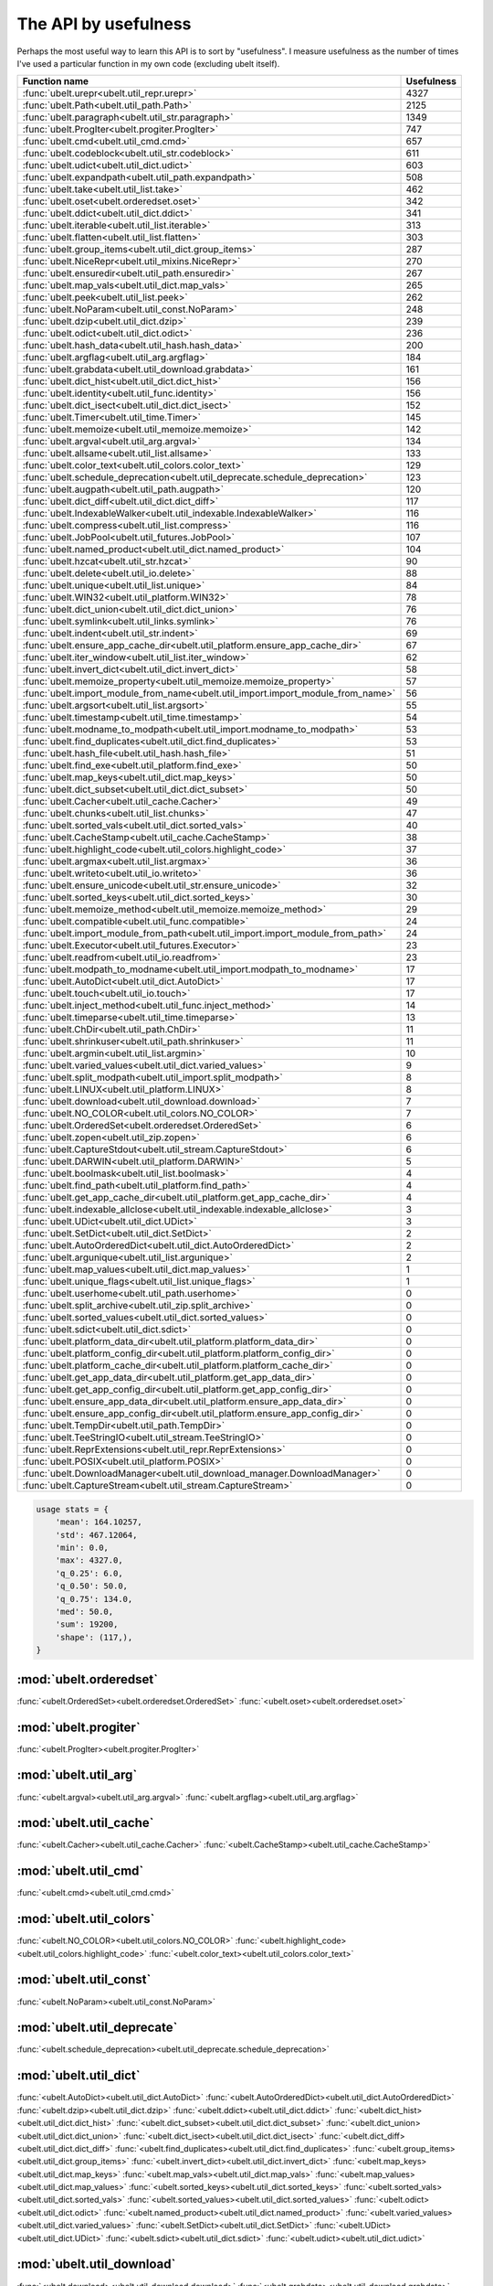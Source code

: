 The API by usefulness
=====================

.. to help generate python ~/code/ubelt/dev/maintain/gen_api_for_docs.py --extra_modname=bioharn,watch --remove_zeros=False

Perhaps the most useful way to learn this API is to sort by "usefulness".
I measure usefulness as the number of times I've used a particular function in
my own code (excluding ubelt itself).


================================================================================= ================
 Function name                                                                          Usefulness
================================================================================= ================
:func:`ubelt.urepr<ubelt.util_repr.urepr>`                                                    4327
:func:`ubelt.Path<ubelt.util_path.Path>`                                                      2125
:func:`ubelt.paragraph<ubelt.util_str.paragraph>`                                             1349
:func:`ubelt.ProgIter<ubelt.progiter.ProgIter>`                                                747
:func:`ubelt.cmd<ubelt.util_cmd.cmd>`                                                          657
:func:`ubelt.codeblock<ubelt.util_str.codeblock>`                                              611
:func:`ubelt.udict<ubelt.util_dict.udict>`                                                     603
:func:`ubelt.expandpath<ubelt.util_path.expandpath>`                                           508
:func:`ubelt.take<ubelt.util_list.take>`                                                       462
:func:`ubelt.oset<ubelt.orderedset.oset>`                                                      342
:func:`ubelt.ddict<ubelt.util_dict.ddict>`                                                     341
:func:`ubelt.iterable<ubelt.util_list.iterable>`                                               313
:func:`ubelt.flatten<ubelt.util_list.flatten>`                                                 303
:func:`ubelt.group_items<ubelt.util_dict.group_items>`                                         287
:func:`ubelt.NiceRepr<ubelt.util_mixins.NiceRepr>`                                             270
:func:`ubelt.ensuredir<ubelt.util_path.ensuredir>`                                             267
:func:`ubelt.map_vals<ubelt.util_dict.map_vals>`                                               265
:func:`ubelt.peek<ubelt.util_list.peek>`                                                       262
:func:`ubelt.NoParam<ubelt.util_const.NoParam>`                                                248
:func:`ubelt.dzip<ubelt.util_dict.dzip>`                                                       239
:func:`ubelt.odict<ubelt.util_dict.odict>`                                                     236
:func:`ubelt.hash_data<ubelt.util_hash.hash_data>`                                             200
:func:`ubelt.argflag<ubelt.util_arg.argflag>`                                                  184
:func:`ubelt.grabdata<ubelt.util_download.grabdata>`                                           161
:func:`ubelt.dict_hist<ubelt.util_dict.dict_hist>`                                             156
:func:`ubelt.identity<ubelt.util_func.identity>`                                               156
:func:`ubelt.dict_isect<ubelt.util_dict.dict_isect>`                                           152
:func:`ubelt.Timer<ubelt.util_time.Timer>`                                                     145
:func:`ubelt.memoize<ubelt.util_memoize.memoize>`                                              142
:func:`ubelt.argval<ubelt.util_arg.argval>`                                                    134
:func:`ubelt.allsame<ubelt.util_list.allsame>`                                                 133
:func:`ubelt.color_text<ubelt.util_colors.color_text>`                                         129
:func:`ubelt.schedule_deprecation<ubelt.util_deprecate.schedule_deprecation>`                  123
:func:`ubelt.augpath<ubelt.util_path.augpath>`                                                 120
:func:`ubelt.dict_diff<ubelt.util_dict.dict_diff>`                                             117
:func:`ubelt.IndexableWalker<ubelt.util_indexable.IndexableWalker>`                            116
:func:`ubelt.compress<ubelt.util_list.compress>`                                               116
:func:`ubelt.JobPool<ubelt.util_futures.JobPool>`                                              107
:func:`ubelt.named_product<ubelt.util_dict.named_product>`                                     104
:func:`ubelt.hzcat<ubelt.util_str.hzcat>`                                                       90
:func:`ubelt.delete<ubelt.util_io.delete>`                                                      88
:func:`ubelt.unique<ubelt.util_list.unique>`                                                    84
:func:`ubelt.WIN32<ubelt.util_platform.WIN32>`                                                  78
:func:`ubelt.dict_union<ubelt.util_dict.dict_union>`                                            76
:func:`ubelt.symlink<ubelt.util_links.symlink>`                                                 76
:func:`ubelt.indent<ubelt.util_str.indent>`                                                     69
:func:`ubelt.ensure_app_cache_dir<ubelt.util_platform.ensure_app_cache_dir>`                    67
:func:`ubelt.iter_window<ubelt.util_list.iter_window>`                                          62
:func:`ubelt.invert_dict<ubelt.util_dict.invert_dict>`                                          58
:func:`ubelt.memoize_property<ubelt.util_memoize.memoize_property>`                             57
:func:`ubelt.import_module_from_name<ubelt.util_import.import_module_from_name>`                56
:func:`ubelt.argsort<ubelt.util_list.argsort>`                                                  55
:func:`ubelt.timestamp<ubelt.util_time.timestamp>`                                              54
:func:`ubelt.modname_to_modpath<ubelt.util_import.modname_to_modpath>`                          53
:func:`ubelt.find_duplicates<ubelt.util_dict.find_duplicates>`                                  53
:func:`ubelt.hash_file<ubelt.util_hash.hash_file>`                                              51
:func:`ubelt.find_exe<ubelt.util_platform.find_exe>`                                            50
:func:`ubelt.map_keys<ubelt.util_dict.map_keys>`                                                50
:func:`ubelt.dict_subset<ubelt.util_dict.dict_subset>`                                          50
:func:`ubelt.Cacher<ubelt.util_cache.Cacher>`                                                   49
:func:`ubelt.chunks<ubelt.util_list.chunks>`                                                    47
:func:`ubelt.sorted_vals<ubelt.util_dict.sorted_vals>`                                          40
:func:`ubelt.CacheStamp<ubelt.util_cache.CacheStamp>`                                           38
:func:`ubelt.highlight_code<ubelt.util_colors.highlight_code>`                                  37
:func:`ubelt.argmax<ubelt.util_list.argmax>`                                                    36
:func:`ubelt.writeto<ubelt.util_io.writeto>`                                                    36
:func:`ubelt.ensure_unicode<ubelt.util_str.ensure_unicode>`                                     32
:func:`ubelt.sorted_keys<ubelt.util_dict.sorted_keys>`                                          30
:func:`ubelt.memoize_method<ubelt.util_memoize.memoize_method>`                                 29
:func:`ubelt.compatible<ubelt.util_func.compatible>`                                            24
:func:`ubelt.import_module_from_path<ubelt.util_import.import_module_from_path>`                24
:func:`ubelt.Executor<ubelt.util_futures.Executor>`                                             23
:func:`ubelt.readfrom<ubelt.util_io.readfrom>`                                                  23
:func:`ubelt.modpath_to_modname<ubelt.util_import.modpath_to_modname>`                          17
:func:`ubelt.AutoDict<ubelt.util_dict.AutoDict>`                                                17
:func:`ubelt.touch<ubelt.util_io.touch>`                                                        17
:func:`ubelt.inject_method<ubelt.util_func.inject_method>`                                      14
:func:`ubelt.timeparse<ubelt.util_time.timeparse>`                                              13
:func:`ubelt.ChDir<ubelt.util_path.ChDir>`                                                      11
:func:`ubelt.shrinkuser<ubelt.util_path.shrinkuser>`                                            11
:func:`ubelt.argmin<ubelt.util_list.argmin>`                                                    10
:func:`ubelt.varied_values<ubelt.util_dict.varied_values>`                                       9
:func:`ubelt.split_modpath<ubelt.util_import.split_modpath>`                                     8
:func:`ubelt.LINUX<ubelt.util_platform.LINUX>`                                                   8
:func:`ubelt.download<ubelt.util_download.download>`                                             7
:func:`ubelt.NO_COLOR<ubelt.util_colors.NO_COLOR>`                                               7
:func:`ubelt.OrderedSet<ubelt.orderedset.OrderedSet>`                                            6
:func:`ubelt.zopen<ubelt.util_zip.zopen>`                                                        6
:func:`ubelt.CaptureStdout<ubelt.util_stream.CaptureStdout>`                                     6
:func:`ubelt.DARWIN<ubelt.util_platform.DARWIN>`                                                 5
:func:`ubelt.boolmask<ubelt.util_list.boolmask>`                                                 4
:func:`ubelt.find_path<ubelt.util_platform.find_path>`                                           4
:func:`ubelt.get_app_cache_dir<ubelt.util_platform.get_app_cache_dir>`                           4
:func:`ubelt.indexable_allclose<ubelt.util_indexable.indexable_allclose>`                        3
:func:`ubelt.UDict<ubelt.util_dict.UDict>`                                                       3
:func:`ubelt.SetDict<ubelt.util_dict.SetDict>`                                                   2
:func:`ubelt.AutoOrderedDict<ubelt.util_dict.AutoOrderedDict>`                                   2
:func:`ubelt.argunique<ubelt.util_list.argunique>`                                               2
:func:`ubelt.map_values<ubelt.util_dict.map_values>`                                             1
:func:`ubelt.unique_flags<ubelt.util_list.unique_flags>`                                         1
:func:`ubelt.userhome<ubelt.util_path.userhome>`                                                 0
:func:`ubelt.split_archive<ubelt.util_zip.split_archive>`                                        0
:func:`ubelt.sorted_values<ubelt.util_dict.sorted_values>`                                       0
:func:`ubelt.sdict<ubelt.util_dict.sdict>`                                                       0
:func:`ubelt.platform_data_dir<ubelt.util_platform.platform_data_dir>`                           0
:func:`ubelt.platform_config_dir<ubelt.util_platform.platform_config_dir>`                       0
:func:`ubelt.platform_cache_dir<ubelt.util_platform.platform_cache_dir>`                         0
:func:`ubelt.get_app_data_dir<ubelt.util_platform.get_app_data_dir>`                             0
:func:`ubelt.get_app_config_dir<ubelt.util_platform.get_app_config_dir>`                         0
:func:`ubelt.ensure_app_data_dir<ubelt.util_platform.ensure_app_data_dir>`                       0
:func:`ubelt.ensure_app_config_dir<ubelt.util_platform.ensure_app_config_dir>`                   0
:func:`ubelt.TempDir<ubelt.util_path.TempDir>`                                                   0
:func:`ubelt.TeeStringIO<ubelt.util_stream.TeeStringIO>`                                         0
:func:`ubelt.ReprExtensions<ubelt.util_repr.ReprExtensions>`                                     0
:func:`ubelt.POSIX<ubelt.util_platform.POSIX>`                                                   0
:func:`ubelt.DownloadManager<ubelt.util_download_manager.DownloadManager>`                       0
:func:`ubelt.CaptureStream<ubelt.util_stream.CaptureStream>`                                     0
================================================================================= ================

.. code:: python

    usage stats = {
        'mean': 164.10257,
        'std': 467.12064,
        'min': 0.0,
        'max': 4327.0,
        'q_0.25': 6.0,
        'q_0.50': 50.0,
        'q_0.75': 134.0,
        'med': 50.0,
        'sum': 19200,
        'shape': (117,),
    }

:mod:`ubelt.orderedset`
-----------------------
:func:`<ubelt.OrderedSet><ubelt.orderedset.OrderedSet>`
:func:`<ubelt.oset><ubelt.orderedset.oset>`

:mod:`ubelt.progiter`
---------------------
:func:`<ubelt.ProgIter><ubelt.progiter.ProgIter>`

:mod:`ubelt.util_arg`
---------------------
:func:`<ubelt.argval><ubelt.util_arg.argval>`
:func:`<ubelt.argflag><ubelt.util_arg.argflag>`

:mod:`ubelt.util_cache`
-----------------------
:func:`<ubelt.Cacher><ubelt.util_cache.Cacher>`
:func:`<ubelt.CacheStamp><ubelt.util_cache.CacheStamp>`

:mod:`ubelt.util_cmd`
---------------------
:func:`<ubelt.cmd><ubelt.util_cmd.cmd>`

:mod:`ubelt.util_colors`
------------------------
:func:`<ubelt.NO_COLOR><ubelt.util_colors.NO_COLOR>`
:func:`<ubelt.highlight_code><ubelt.util_colors.highlight_code>`
:func:`<ubelt.color_text><ubelt.util_colors.color_text>`

:mod:`ubelt.util_const`
-----------------------
:func:`<ubelt.NoParam><ubelt.util_const.NoParam>`

:mod:`ubelt.util_deprecate`
---------------------------
:func:`<ubelt.schedule_deprecation><ubelt.util_deprecate.schedule_deprecation>`

:mod:`ubelt.util_dict`
----------------------
:func:`<ubelt.AutoDict><ubelt.util_dict.AutoDict>`
:func:`<ubelt.AutoOrderedDict><ubelt.util_dict.AutoOrderedDict>`
:func:`<ubelt.dzip><ubelt.util_dict.dzip>`
:func:`<ubelt.ddict><ubelt.util_dict.ddict>`
:func:`<ubelt.dict_hist><ubelt.util_dict.dict_hist>`
:func:`<ubelt.dict_subset><ubelt.util_dict.dict_subset>`
:func:`<ubelt.dict_union><ubelt.util_dict.dict_union>`
:func:`<ubelt.dict_isect><ubelt.util_dict.dict_isect>`
:func:`<ubelt.dict_diff><ubelt.util_dict.dict_diff>`
:func:`<ubelt.find_duplicates><ubelt.util_dict.find_duplicates>`
:func:`<ubelt.group_items><ubelt.util_dict.group_items>`
:func:`<ubelt.invert_dict><ubelt.util_dict.invert_dict>`
:func:`<ubelt.map_keys><ubelt.util_dict.map_keys>`
:func:`<ubelt.map_vals><ubelt.util_dict.map_vals>`
:func:`<ubelt.map_values><ubelt.util_dict.map_values>`
:func:`<ubelt.sorted_keys><ubelt.util_dict.sorted_keys>`
:func:`<ubelt.sorted_vals><ubelt.util_dict.sorted_vals>`
:func:`<ubelt.sorted_values><ubelt.util_dict.sorted_values>`
:func:`<ubelt.odict><ubelt.util_dict.odict>`
:func:`<ubelt.named_product><ubelt.util_dict.named_product>`
:func:`<ubelt.varied_values><ubelt.util_dict.varied_values>`
:func:`<ubelt.SetDict><ubelt.util_dict.SetDict>`
:func:`<ubelt.UDict><ubelt.util_dict.UDict>`
:func:`<ubelt.sdict><ubelt.util_dict.sdict>`
:func:`<ubelt.udict><ubelt.util_dict.udict>`

:mod:`ubelt.util_download`
--------------------------
:func:`<ubelt.download><ubelt.util_download.download>`
:func:`<ubelt.grabdata><ubelt.util_download.grabdata>`

:mod:`ubelt.util_download_manager`
----------------------------------
:func:`<ubelt.DownloadManager><ubelt.util_download_manager.DownloadManager>`

:mod:`ubelt.util_format`
------------------------
:func:`<ubelt.repr2><ubelt.util_format.repr2>`
:func:`<ubelt.urepr><ubelt.util_format.urepr>`
:func:`<ubelt.FormatterExtensions><ubelt.util_format.FormatterExtensions>`

:mod:`ubelt.util_func`
----------------------
:func:`<ubelt.identity><ubelt.util_func.identity>`
:func:`<ubelt.inject_method><ubelt.util_func.inject_method>`
:func:`<ubelt.compatible><ubelt.util_func.compatible>`

:mod:`ubelt.util_futures`
-------------------------
:func:`<ubelt.Executor><ubelt.util_futures.Executor>`
:func:`<ubelt.JobPool><ubelt.util_futures.JobPool>`

:mod:`ubelt.util_hash`
----------------------
:func:`<ubelt.hash_data><ubelt.util_hash.hash_data>`
:func:`<ubelt.hash_file><ubelt.util_hash.hash_file>`

:mod:`ubelt.util_import`
------------------------
:func:`<ubelt.split_modpath><ubelt.util_import.split_modpath>`
:func:`<ubelt.modname_to_modpath><ubelt.util_import.modname_to_modpath>`
:func:`<ubelt.modpath_to_modname><ubelt.util_import.modpath_to_modname>`
:func:`<ubelt.import_module_from_name><ubelt.util_import.import_module_from_name>`
:func:`<ubelt.import_module_from_path><ubelt.util_import.import_module_from_path>`

:mod:`ubelt.util_indexable`
---------------------------
:func:`<ubelt.IndexableWalker><ubelt.util_indexable.IndexableWalker>`
:func:`<ubelt.indexable_allclose><ubelt.util_indexable.indexable_allclose>`

:mod:`ubelt.util_io`
--------------------
:func:`<ubelt.readfrom><ubelt.util_io.readfrom>`
:func:`<ubelt.writeto><ubelt.util_io.writeto>`
:func:`<ubelt.touch><ubelt.util_io.touch>`
:func:`<ubelt.delete><ubelt.util_io.delete>`

:mod:`ubelt.util_links`
-----------------------
:func:`<ubelt.symlink><ubelt.util_links.symlink>`

:mod:`ubelt.util_list`
----------------------
:func:`<ubelt.allsame><ubelt.util_list.allsame>`
:func:`<ubelt.argmax><ubelt.util_list.argmax>`
:func:`<ubelt.argmin><ubelt.util_list.argmin>`
:func:`<ubelt.argsort><ubelt.util_list.argsort>`
:func:`<ubelt.argunique><ubelt.util_list.argunique>`
:func:`<ubelt.boolmask><ubelt.util_list.boolmask>`
:func:`<ubelt.chunks><ubelt.util_list.chunks>`
:func:`<ubelt.compress><ubelt.util_list.compress>`
:func:`<ubelt.flatten><ubelt.util_list.flatten>`
:func:`<ubelt.iter_window><ubelt.util_list.iter_window>`
:func:`<ubelt.iterable><ubelt.util_list.iterable>`
:func:`<ubelt.peek><ubelt.util_list.peek>`
:func:`<ubelt.take><ubelt.util_list.take>`
:func:`<ubelt.unique><ubelt.util_list.unique>`
:func:`<ubelt.unique_flags><ubelt.util_list.unique_flags>`

:mod:`ubelt.util_memoize`
-------------------------
:func:`<ubelt.memoize><ubelt.util_memoize.memoize>`
:func:`<ubelt.memoize_method><ubelt.util_memoize.memoize_method>`
:func:`<ubelt.memoize_property><ubelt.util_memoize.memoize_property>`

:mod:`ubelt.util_mixins`
------------------------
:func:`<ubelt.NiceRepr><ubelt.util_mixins.NiceRepr>`

:mod:`ubelt.util_path`
----------------------
:func:`<ubelt.Path><ubelt.util_path.Path>`
:func:`<ubelt.TempDir><ubelt.util_path.TempDir>`
:func:`<ubelt.augpath><ubelt.util_path.augpath>`
:func:`<ubelt.shrinkuser><ubelt.util_path.shrinkuser>`
:func:`<ubelt.userhome><ubelt.util_path.userhome>`
:func:`<ubelt.ensuredir><ubelt.util_path.ensuredir>`
:func:`<ubelt.expandpath><ubelt.util_path.expandpath>`
:func:`<ubelt.ChDir><ubelt.util_path.ChDir>`

:mod:`ubelt.util_platform`
--------------------------
:func:`<ubelt.WIN32><ubelt.util_platform.WIN32>`
:func:`<ubelt.LINUX><ubelt.util_platform.LINUX>`
:func:`<ubelt.DARWIN><ubelt.util_platform.DARWIN>`
:func:`<ubelt.POSIX><ubelt.util_platform.POSIX>`
:func:`<ubelt.find_exe><ubelt.util_platform.find_exe>`
:func:`<ubelt.find_path><ubelt.util_platform.find_path>`
:func:`<ubelt.ensure_app_cache_dir><ubelt.util_platform.ensure_app_cache_dir>`
:func:`<ubelt.ensure_app_config_dir><ubelt.util_platform.ensure_app_config_dir>`
:func:`<ubelt.ensure_app_data_dir><ubelt.util_platform.ensure_app_data_dir>`
:func:`<ubelt.get_app_cache_dir><ubelt.util_platform.get_app_cache_dir>`
:func:`<ubelt.get_app_config_dir><ubelt.util_platform.get_app_config_dir>`
:func:`<ubelt.get_app_data_dir><ubelt.util_platform.get_app_data_dir>`
:func:`<ubelt.platform_cache_dir><ubelt.util_platform.platform_cache_dir>`
:func:`<ubelt.platform_config_dir><ubelt.util_platform.platform_config_dir>`
:func:`<ubelt.platform_data_dir><ubelt.util_platform.platform_data_dir>`

:mod:`ubelt.util_repr`
----------------------
:func:`<ubelt.urepr><ubelt.util_repr.urepr>`
:func:`<ubelt.ReprExtensions><ubelt.util_repr.ReprExtensions>`

:mod:`ubelt.util_str`
---------------------
:func:`<ubelt.indent><ubelt.util_str.indent>`
:func:`<ubelt.codeblock><ubelt.util_str.codeblock>`
:func:`<ubelt.paragraph><ubelt.util_str.paragraph>`
:func:`<ubelt.hzcat><ubelt.util_str.hzcat>`
:func:`<ubelt.ensure_unicode><ubelt.util_str.ensure_unicode>`

:mod:`ubelt.util_stream`
------------------------
:func:`<ubelt.TeeStringIO><ubelt.util_stream.TeeStringIO>`
:func:`<ubelt.CaptureStdout><ubelt.util_stream.CaptureStdout>`
:func:`<ubelt.CaptureStream><ubelt.util_stream.CaptureStream>`

:mod:`ubelt.util_time`
----------------------
:func:`<ubelt.timestamp><ubelt.util_time.timestamp>`
:func:`<ubelt.timeparse><ubelt.util_time.timeparse>`
:func:`<ubelt.Timer><ubelt.util_time.Timer>`

:mod:`ubelt.util_zip`
---------------------
:func:`<ubelt.zopen><ubelt.util_zip.zopen>`
:func:`<ubelt.split_archive><ubelt.util_zip.split_archive>`
